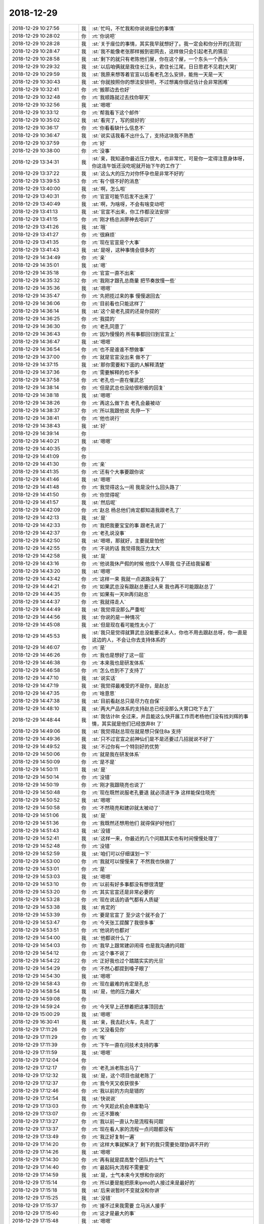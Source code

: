 2018-12-29
-------------

.. list-table::
   :widths: 25, 1, 60

   * - 2018-12-29 10:27:56
     - 我
     - :st:`忙吗，不忙我和你说说座位的事情`
   * - 2018-12-29 10:28:02
     - 你
     - :rt:`你说吧`
   * - 2018-12-29 10:28:28
     - 我
     - :st:`关于座位的事情，其实我早就想好了。我一定会和你分开的[流泪]`
   * - 2018-12-29 10:28:47
     - 我
     - :st:`我不能像老张那样搬到密网去，这样做只会引起老孔的猜忌`
   * - 2018-12-29 10:28:58
     - 我
     - :st:`剩下的就只有老陈他们屋，你在这个屋，一个东头一个西头`
   * - 2018-12-29 10:29:32
     - 我
     - :st:`以后咱俩就是我住长江头，君住长江尾，日日思君不见君[大哭]`
   * - 2018-12-29 10:29:59
     - 我
     - :st:`我原来想等着官宣以后看老孔怎么安排，能拖一天是一天`
   * - 2018-12-29 10:30:43
     - 我
     - :st:`你就按照你的想法安排吧，不过想离你很近估计会非常困难`
   * - 2018-12-29 10:32:41
     - 你
     - :rt:`搬那边去也好`
   * - 2018-12-29 10:32:48
     - 你
     - :rt:`我顺路就过去找你聊天`
   * - 2018-12-29 10:32:56
     - 我
     - :st:`嗯嗯`
   * - 2018-12-29 10:33:12
     - 你
     - :rt:`帮我看下这个邮件`
   * - 2018-12-29 10:35:02
     - 我
     - :st:`看完了，写的挺好的`
   * - 2018-12-29 10:36:17
     - 你
     - :rt:`你看看缺什么信息不`
   * - 2018-12-29 10:36:47
     - 我
     - :st:`说实话我看不出什么了，支持这块我不熟悉`
   * - 2018-12-29 10:37:59
     - 你
     - :rt:`好`
   * - 2018-12-29 10:38:00
     - 你
     - :rt:`没事`
   * - 2018-12-29 13:34:31
     - 我
     - :st:`亲，我知道你最近压力很大，也非常忙，可是你一定得注意身体呀，你这连午饭还没吃呢就开始下午的工作了`
   * - 2018-12-29 13:37:22
     - 我
     - :st:`这么大的压力对你怀孕也是非常不好的`
   * - 2018-12-29 13:39:53
     - 你
     - :rt:`有个很不好的消息`
   * - 2018-12-29 13:40:00
     - 我
     - :st:`啊，怎么啦`
   * - 2018-12-29 13:40:31
     - 你
     - :rt:`官宣可能节后发不出来了`
   * - 2018-12-29 13:40:49
     - 我
     - :st:`啊，为啥呀，不会有啥变动吧`
   * - 2018-12-29 13:41:13
     - 我
     - :st:`官宣不出来，你工作都没法安排`
   * - 2018-12-29 13:41:15
     - 你
     - :rt:`刚才杨总派廖神去培训了`
   * - 2018-12-29 13:41:26
     - 我
     - :st:`哦`
   * - 2018-12-29 13:41:27
     - 你
     - :rt:`很麻烦`
   * - 2018-12-29 13:41:35
     - 你
     - :rt:`现在官宣是个大事`
   * - 2018-12-29 13:41:43
     - 我
     - :st:`是呀，这种事情会很多的`
   * - 2018-12-29 14:34:49
     - 你
     - :rt:`亲`
   * - 2018-12-29 14:35:01
     - 我
     - :st:`嗯`
   * - 2018-12-29 14:35:18
     - 你
     - :rt:`官宣一直不出来`
   * - 2018-12-29 14:35:32
     - 你
     - :rt:`我刚才跟孔总商量 把节奏放慢一些`
   * - 2018-12-29 14:35:36
     - 我
     - :st:`嗯嗯`
   * - 2018-12-29 14:35:47
     - 你
     - :rt:`先把揽过来的事 慢慢退回去`
   * - 2018-12-29 14:36:06
     - 你
     - :rt:`目前看也只能这样了`
   * - 2018-12-29 14:36:14
     - 我
     - :st:`这个是老孔提的还是你提的`
   * - 2018-12-29 14:36:25
     - 你
     - :rt:`我提的`
   * - 2018-12-29 14:36:30
     - 你
     - :rt:`老孔同意了`
   * - 2018-12-29 14:36:43
     - 你
     - :rt:`因为慢慢的 所有事都回归到官宣上`
   * - 2018-12-29 14:36:47
     - 我
     - :st:`嗯嗯`
   * - 2018-12-29 14:36:54
     - 你
     - :rt:`也不是谁谁不想做事`
   * - 2018-12-29 14:37:00
     - 你
     - :rt:`就是官宣没出来 做不了`
   * - 2018-12-29 14:37:15
     - 我
     - :st:`那你需要和下面的人解释清楚`
   * - 2018-12-29 14:37:36
     - 你
     - :rt:`需要解释的也不多`
   * - 2018-12-29 14:37:58
     - 你
     - :rt:`老孔也一直在催武总`
   * - 2018-12-29 14:38:14
     - 你
     - :rt:`但是武总也没给很积极的回复`
   * - 2018-12-29 14:38:18
     - 我
     - :st:`嗯嗯`
   * - 2018-12-29 14:38:26
     - 你
     - :rt:`再这么做下去 老孔会最被动`
   * - 2018-12-29 14:38:37
     - 你
     - :rt:`所以我跟他说 先停一下`
   * - 2018-12-29 14:38:41
     - 你
     - :rt:`他也说行`
   * - 2018-12-29 14:38:43
     - 我
     - :st:`好`
   * - 2018-12-29 14:39:14
     - 你
     - .. image:: images/253341.jpg
          :width: 100px
   * - 2018-12-29 14:40:21
     - 我
     - :st:`嗯嗯`
   * - 2018-12-29 14:40:35
     - 你
     - .. image:: images/253343.jpg
          :width: 100px
   * - 2018-12-29 14:41:09
     - 你
     - .. image:: images/253344.jpg
          :width: 100px
   * - 2018-12-29 14:41:30
     - 你
     - :rt:`亲`
   * - 2018-12-29 14:41:35
     - 你
     - :rt:`还有个大事要跟你说`
   * - 2018-12-29 14:41:46
     - 我
     - :st:`嗯嗯`
   * - 2018-12-29 14:41:48
     - 你
     - :rt:`我觉得这么一闹 我是没什么回头路了`
   * - 2018-12-29 14:41:50
     - 你
     - :rt:`你觉得呢`
   * - 2018-12-29 14:41:57
     - 我
     - :st:`然后呢`
   * - 2018-12-29 14:42:09
     - 你
     - :rt:`赵总 杨总他们肯定都知道我跟老孔了`
   * - 2018-12-29 14:42:13
     - 我
     - :st:`是`
   * - 2018-12-29 14:42:33
     - 你
     - :rt:`我把我要宝宝的事 跟老孔说了`
   * - 2018-12-29 14:42:37
     - 你
     - :rt:`老孔说没事`
   * - 2018-12-29 14:42:50
     - 我
     - :st:`嗯嗯，那就好，主要就是怕他`
   * - 2018-12-29 14:42:55
     - 你
     - :rt:`不说的话 我觉得我压力太大`
   * - 2018-12-29 14:42:58
     - 我
     - :st:`是`
   * - 2018-12-29 14:43:16
     - 你
     - :rt:`他说我休产假的时候 他找个人带我 位子还给我留着`
   * - 2018-12-29 14:43:20
     - 我
     - :st:`嗯嗯`
   * - 2018-12-29 14:43:42
     - 你
     - :rt:`这样一来 我就一点退路没有了`
   * - 2018-12-29 14:44:21
     - 你
     - :rt:`如果武总没有跟赵总要过人来 我也再不可能跟赵总了`
   * - 2018-12-29 14:44:35
     - 你
     - :rt:`如果有一天8t再归赵总`
   * - 2018-12-29 14:44:37
     - 你
     - :rt:`我就得走人`
   * - 2018-12-29 14:44:49
     - 我
     - :st:`我觉得没那么严重啦`
   * - 2018-12-29 14:44:56
     - 我
     - :st:`你说的是一种情况`
   * - 2018-12-29 14:45:08
     - 我
     - :st:`但是现在看可能性太小了`
   * - 2018-12-29 14:45:53
     - 我
     - :st:`我只是觉得就算武总没能要过来人，你也不用去跟赵总呀，你一直是这边的人，不会让你去支持体系的`
   * - 2018-12-29 14:46:07
     - 你
     - :rt:`是`
   * - 2018-12-29 14:46:26
     - 你
     - :rt:`我也是想好了这一层`
   * - 2018-12-29 14:46:38
     - 你
     - :rt:`本来我也是研发体系`
   * - 2018-12-29 14:46:58
     - 你
     - :rt:`怎么也到不了支持了`
   * - 2018-12-29 14:47:10
     - 我
     - :st:`说实话`
   * - 2018-12-29 14:47:19
     - 我
     - :st:`我觉得最难受的不是你，是赵总`
   * - 2018-12-29 14:47:35
     - 你
     - :rt:`啥意思`
   * - 2018-12-29 14:47:38
     - 我
     - :st:`目前看赵总只是尽力在自保`
   * - 2018-12-29 14:48:10
     - 我
     - :st:`两大产品体系的支持赵总已经没那么大胃口吃下去了`
   * - 2018-12-29 14:48:44
     - 我
     - :st:`我估计8t 全过来，并且能这么快开展工作而老杨他们没有找刘辉的事情，其实就是他们已经放弃8t 了`
   * - 2018-12-29 14:49:06
     - 我
     - :st:`我觉得赵总现在就是想只保住8a 支持`
   * - 2018-12-29 14:49:36
     - 我
     - :st:`只不过官宣之前神仙们是不是还要过几招就说不好了`
   * - 2018-12-29 14:49:52
     - 我
     - :st:`不过你有一个特别好的优势`
   * - 2018-12-29 14:50:06
     - 你
     - :rt:`就是我在研发体系`
   * - 2018-12-29 14:50:09
     - 你
     - :rt:`是不是`
   * - 2018-12-29 14:50:11
     - 我
     - :st:`是`
   * - 2018-12-29 14:50:14
     - 你
     - :rt:`没错`
   * - 2018-12-29 14:50:19
     - 你
     - :rt:`刚才我跟晓亮也说了`
   * - 2018-12-29 14:50:48
     - 你
     - :rt:`现在既然说服老孔要退 就必须退干净 这样能保住晓亮`
   * - 2018-12-29 14:50:52
     - 我
     - :st:`嗯嗯`
   * - 2018-12-29 14:50:58
     - 你
     - :rt:`不然晓亮和建卯就太被动了`
   * - 2018-12-29 14:51:06
     - 我
     - :st:`是`
   * - 2018-12-29 14:51:36
     - 你
     - :rt:`我既然还想用他们 就得保护好他们`
   * - 2018-12-29 14:51:43
     - 我
     - :st:`没错`
   * - 2018-12-29 14:52:41
     - 我
     - :st:`这样一来，你最近的几个问题其实也有时间慢慢处理了`
   * - 2018-12-29 14:52:48
     - 你
     - :rt:`没错`
   * - 2018-12-29 14:52:59
     - 我
     - :st:`咱们可以仔细谋划一下`
   * - 2018-12-29 14:53:00
     - 你
     - :rt:`我就可以慢慢来了 不然我也快崩了`
   * - 2018-12-29 14:53:01
     - 你
     - :rt:`是`
   * - 2018-12-29 14:53:03
     - 我
     - :st:`嗯嗯`
   * - 2018-12-29 14:53:10
     - 你
     - :rt:`以前有好多事都没有想很清楚`
   * - 2018-12-29 14:53:20
     - 你
     - :rt:`其实官宣还是非常必要的`
   * - 2018-12-29 14:53:28
     - 你
     - :rt:`现在说话的语气都有人质疑`
   * - 2018-12-29 14:53:38
     - 我
     - :st:`肯定的`
   * - 2018-12-29 14:53:39
     - 你
     - :rt:`要是官宣了 至少这个就不会了`
   * - 2018-12-29 14:53:47
     - 你
     - :rt:`今天张工提醒了我很多事`
   * - 2018-12-29 14:53:51
     - 你
     - :rt:`他说的也都对`
   * - 2018-12-29 14:54:00
     - 我
     - :st:`他都说什么了`
   * - 2018-12-29 14:54:03
     - 你
     - :rt:`我早上跟常建卯闹得 也是我沟通的问题`
   * - 2018-12-29 14:54:12
     - 你
     - :rt:`这个事不说了`
   * - 2018-12-29 14:54:22
     - 你
     - :rt:`正好我也过个踏踏实实的元旦`
   * - 2018-12-29 14:54:29
     - 你
     - :rt:`不然心都提到嗓子眼了`
   * - 2018-12-29 14:54:30
     - 我
     - :st:`嗯嗯`
   * - 2018-12-29 14:58:43
     - 你
     - :rt:`现在最难的肯定是孔总`
   * - 2018-12-29 14:58:54
     - 我
     - :st:`是，他的压力最大`
   * - 2018-12-29 14:59:08
     - 你
     - .. image:: images/253413.jpg
          :width: 100px
   * - 2018-12-29 14:59:24
     - 你
     - :rt:`今天早上还想着把这事顶回去`
   * - 2018-12-29 15:00:29
     - 我
     - :st:`嗯嗯`
   * - 2018-12-29 16:30:41
     - 我
     - :st:`亲，我去赶火车，先走了`
   * - 2018-12-29 17:11:26
     - 你
     - :rt:`又没看见你`
   * - 2018-12-29 17:11:29
     - 你
     - :rt:`唉`
   * - 2018-12-29 17:11:39
     - 你
     - :rt:`下午一直在问技术支持的事`
   * - 2018-12-29 17:11:59
     - 我
     - :st:`嗯嗯`
   * - 2018-12-29 17:12:04
     - 你
     - .. image:: images/253421.jpg
          :width: 100px
   * - 2018-12-29 17:12:17
     - 你
     - :rt:`老孔派老陈出马了`
   * - 2018-12-29 17:12:32
     - 我
     - :st:`是，这个项目也就老陈了`
   * - 2018-12-29 17:12:37
     - 你
     - :rt:`我今天又收获很多`
   * - 2018-12-29 17:12:46
     - 你
     - :rt:`我以前的方向是错的`
   * - 2018-12-29 17:12:54
     - 我
     - :st:`快说说`
   * - 2018-12-29 17:13:03
     - 你
     - :rt:`今天趁此机会悬崖勒马`
   * - 2018-12-29 17:13:07
     - 你
     - :rt:`还不算晚`
   * - 2018-12-29 17:13:27
     - 你
     - :rt:`我以前一直认为是流程有问题`
   * - 2018-12-29 17:13:37
     - 你
     - :rt:`现在看人家的流程一点问题都没有`
   * - 2018-12-29 17:13:49
     - 你
     - :rt:`我正好复制一遍`
   * - 2018-12-29 17:14:20
     - 你
     - :rt:`这样大事就解决了 剩下的我只需要处理协调不开的`
   * - 2018-12-29 17:14:26
     - 我
     - :st:`嗯嗯`
   * - 2018-12-29 17:14:30
     - 你
     - :rt:`再有就是提高整个团队的士气`
   * - 2018-12-29 17:14:40
     - 你
     - :rt:`最起码大流程不需要变`
   * - 2018-12-29 17:14:59
     - 我
     - :st:`是，士气本来今天想和你说的`
   * - 2018-12-29 17:15:14
     - 你
     - :rt:`所以要是能把原来ipmo的人接过来是最好的`
   * - 2018-12-29 17:15:18
     - 我
     - :st:`后来说暂时不变就没和你讲`
   * - 2018-12-29 17:15:25
     - 我
     - :st:`没错`
   * - 2018-12-29 17:15:37
     - 你
     - :rt:`接不过来我需要 立马派人接手`
   * - 2018-12-29 17:15:40
     - 你
     - :rt:`这才是最大的事`
   * - 2018-12-29 17:15:48
     - 我
     - :st:`嗯嗯`
   * - 2018-12-29 17:15:53
     - 你
     - :rt:`这部分接过来了以后 报表就能出`
   * - 2018-12-29 17:16:04
     - 你
     - :rt:`而且下边的人感受变化是最轻的`
   * - 2018-12-29 17:16:14
     - 你
     - :rt:`我跟晓亮了解 他说流程现在挺好的`
   * - 2018-12-29 17:16:19
     - 我
     - :st:`你不是要每个人都当项目经理吗`
   * - 2018-12-29 17:16:22
     - 你
     - :rt:`而且大家都熟悉了`
   * - 2018-12-29 17:16:36
     - 你
     - :rt:`老杨他们也是要求每个人做项目经理的`
   * - 2018-12-29 17:16:41
     - 你
     - :rt:`这些都没有冲突`
   * - 2018-12-29 17:16:43
     - 我
     - :st:`是`
   * - 2018-12-29 17:16:57
     - 你
     - :rt:`我得赶紧招人接ipmo的活`
   * - 2018-12-29 17:17:02
     - 你
     - :rt:`这是最大的活`
   * - 2018-12-29 17:17:11
     - 我
     - :st:`ipmo你可以安排你 晓亮 常 刘辉`
   * - 2018-12-29 17:17:17
     - 你
     - :rt:`是`
   * - 2018-12-29 17:17:30
     - 你
     - :rt:`也只能是这几个人了`
   * - 2018-12-29 17:17:35
     - 我
     - :st:`够了`
   * - 2018-12-29 17:17:47
     - 你
     - :rt:`我原来自己胡乱支配人 显然是错误的`
   * - 2018-12-29 17:17:58
     - 你
     - :rt:`原来ipmo有一整套规则`
   * - 2018-12-29 17:18:00
     - 我
     - :st:`我今天想和你讲的是要尽快接手刘辉的人`
   * - 2018-12-29 17:18:09
     - 你
     - :rt:`我也想不出更好的`
   * - 2018-12-29 17:18:10
     - 我
     - :st:`嗯嗯`
   * - 2018-12-29 17:18:19
     - 你
     - :rt:`所以直接先一股脑端过来`
   * - 2018-12-29 17:18:33
     - 你
     - :rt:`要尽快接手刘辉的人---你认为刘辉会离职吗`
   * - 2018-12-29 17:18:46
     - 我
     - :st:`不是，是刘辉不听话`
   * - 2018-12-29 17:19:02
     - 我
     - :st:`他下面的人对他还是比较听的`
   * - 2018-12-29 17:19:14
     - 你
     - :rt:`ipmo那些活 这三个人都不乐意接`
   * - 2018-12-29 17:19:18
     - 我
     - :st:`所以你要接过来，变成听你的`
   * - 2018-12-29 17:19:26
     - 我
     - :st:`这可不行`
   * - 2018-12-29 17:19:38
     - 我
     - :st:`在你熟悉之前他们必须做`
   * - 2018-12-29 17:19:39
     - 你
     - :rt:`因为这些活他们都认为是不重要的`
   * - 2018-12-29 17:19:48
     - 我
     - :st:`这个才是最重要的`
   * - 2018-12-29 17:19:55
     - 你
     - :rt:`没错`
   * - 2018-12-29 17:20:01
     - 你
     - :rt:`其实这部分活才是最重要的`
   * - 2018-12-29 17:20:17
     - 你
     - :rt:`我不知道ipmo会不会跟赵景喜有私下的确认环节`
   * - 2018-12-29 17:20:26
     - 你
     - :rt:`但是目前看 人力都是ipmo指派的`
   * - 2018-12-29 17:20:42
     - 你
     - :rt:`所有一线的也好 项目经理也好 都是收到ipmo的邮件`
   * - 2018-12-29 17:20:43
     - 我
     - :st:`所以我一直说你必须管ipmo`
   * - 2018-12-29 17:20:47
     - 你
     - :rt:`然后自己去干活`
   * - 2018-12-29 17:21:03
     - 你
     - :rt:`我以前也任务ipmo就是几个小姑娘`
   * - 2018-12-29 17:21:10
     - 你
     - :rt:`但是背后有一整套体系`
   * - 2018-12-29 17:21:17
     - 我
     - :st:`是的`
   * - 2018-12-29 17:21:31
     - 你
     - :rt:`跟crm啊 或者 数据观 云表格都是有关联的`
   * - 2018-12-29 17:21:38
     - 你
     - :rt:`我觉得这部分我只需要学会就可以`
   * - 2018-12-29 17:21:44
     - 我
     - :st:`对`
   * - 2018-12-29 17:21:51
     - 你
     - :rt:`至少短期内 不需要做大的改革`
   * - 2018-12-29 17:21:56
     - 你
     - :rt:`这才是正路`
   * - 2018-12-29 17:21:58
     - 我
     - :st:`你是最适合管理这个。`
   * - 2018-12-29 17:22:14
     - 你
     - :rt:`因为我从晓亮处 没有看出现有流程有什么不妥的地方`
   * - 2018-12-29 17:22:29
     - 我
     - :st:`你的技术差没有关系，下面就有人敢，但是怎么统筹才是最重要的。`
   * - 2018-12-29 17:22:38
     - 你
     - :rt:`没错`
   * - 2018-12-29 17:22:54
     - 我
     - :st:`你的统筹能力又特别强。`
   * - 2018-12-29 17:22:55
     - 你
     - :rt:`我先做统筹 然后把每个人能力做提升就OK了`
   * - 2018-12-29 17:23:01
     - 我
     - :st:`没错`
   * - 2018-12-29 17:23:05
     - 你
     - :rt:`以前我一直找不到我工作的重点在哪`
   * - 2018-12-29 17:23:10
     - 你
     - :rt:`今天终于捋出来了`
   * - 2018-12-29 17:23:24
     - 你
     - :rt:`我今天找张工 张工提醒了我`
   * - 2018-12-29 17:23:25
     - 我
     - :st:`嗯嗯`
   * - 2018-12-29 17:23:50
     - 你
     - :rt:`他说 原来技术体系有流程 你先不要急着变 你先熟悉以前的 看哪有问题 然后再变`
   * - 2018-12-29 17:24:18
     - 你
     - :rt:`结果我下午找晓亮了解 才发现 现在真没有必须要变得`
   * - 2018-12-29 17:24:22
     - 我
     - :st:`这话说得对。`
   * - 2018-12-29 17:24:28
     - 你
     - :rt:`如果从0做 就是从新造轮子`
   * - 2018-12-29 17:24:38
     - 我
     - :st:`你现在和技术支持最大的区别，是你的人太少。`
   * - 2018-12-29 17:24:45
     - 你
     - :rt:`我觉得还好`
   * - 2018-12-29 17:24:50
     - 你
     - :rt:`等官宣吧`
   * - 2018-12-29 17:24:57
     - 我
     - :st:`所以没有办法形成一个大的IPMO`
   * - 2018-12-29 17:24:58
     - 你
     - :rt:`常、亮都是很听话的`
   * - 2018-12-29 17:25:03
     - 我
     - :st:`是`
   * - 2018-12-29 17:25:09
     - 你
     - :rt:`就是刘辉的底牌没看见`
   * - 2018-12-29 17:25:12
     - 你
     - :rt:`其他人都还好`
   * - 2018-12-29 17:25:29
     - 你
     - [链接] `李辉和常建卯的聊天记录 <https://support.weixin.qq.com/cgi-bin/mmsupport-bin/readtemplate?t=page/favorite_record__w_unsupport>`_
   * - 2018-12-29 17:25:42
     - 你
     - :rt:`你看小常其实还是很靠谱的`
   * - 2018-12-29 17:25:48
     - 我
     - :st:`是`
   * - 2018-12-29 17:26:02
     - 我
     - :st:`他就是以前一直没做过领导`
   * - 2018-12-29 17:26:08
     - 我
     - :st:`能力还是有的`
   * - 2018-12-29 17:27:01
     - 你
     - :rt:`交接ipmo是当务之急`
   * - 2018-12-29 17:27:05
     - 我
     - :st:`嗯嗯`
   * - 2018-12-29 17:27:13
     - 你
     - :rt:`这部分我必须亲自上`
   * - 2018-12-29 17:27:20
     - 你
     - :rt:`我先吃透了`
   * - 2018-12-29 17:27:21
     - 我
     - :st:`没错`
   * - 2018-12-29 17:27:23
     - 你
     - :rt:`然后再说`
   * - 2018-12-29 17:27:29
     - 你
     - :rt:`这部分实在是太重要了`
   * - 2018-12-29 17:27:44
     - 你
     - :rt:`反而是那些不走流程的 特批的 我就交给老孔处理去得了`
   * - 2018-12-29 17:27:52
     - 我
     - :st:`是`
   * - 2018-12-29 17:27:57
     - 你
     - :rt:`先把工作方向捋出来`
   * - 2018-12-29 17:28:03
     - 你
     - :rt:`以前做事太盲目了`
   * - 2018-12-29 17:28:10
     - 你
     - :rt:`今天真是收获不好`
   * - 2018-12-29 17:28:17
     - 你
     - :rt:`终于把思路捋清楚了`
   * - 2018-12-29 17:28:19
     - 我
     - :st:`哈哈`
   * - 2018-12-29 17:28:27
     - 你
     - :rt:`其实我以前担心的都是研发部门特有的`
   * - 2018-12-29 17:28:37
     - 你
     - :rt:`我发现好多事 技术支持这边反倒没有`
   * - 2018-12-29 17:28:53
     - 你
     - :rt:`还是体系不同 所以关键点也不同`
   * - 2018-12-29 17:29:06
     - 你
     - :rt:`你看研发某一人可能一个月都在做一件事`
   * - 2018-12-29 17:29:10
     - 你
     - :rt:`但是技术支持不是`
   * - 2018-12-29 17:29:19
     - 我
     - :st:`嗯嗯`
   * - 2018-12-29 17:29:23
     - 你
     - :rt:`他们工作特点是今天做一个 明天做一个`
   * - 2018-12-29 17:29:29
     - 你
     - :rt:`而且他们也认为很正常`
   * - 2018-12-29 17:29:35
     - 你
     - :rt:`这跟研发就很不一样`
   * - 2018-12-29 17:29:39
     - 我
     - :st:`是`
   * - 2018-12-29 17:31:07
     - 你
     - :rt:`行了  我也下班了`
   * - 2018-12-29 17:31:16
     - 你
     - :rt:`人都走光了`
   * - 2018-12-29 17:31:18
     - 我
     - :st:`嗯嗯`
   * - 2018-12-29 17:31:19
     - 你
     - :rt:`嘻嘻`
   * - 2018-12-29 17:31:39
     - 我
     - :st:`明天检查结果有空告诉我一下吧`
   * - 2018-12-29 17:31:43
     - 你
     - :rt:`好`
   * - 2018-12-29 17:31:53
     - 我
     - :st:`回家好好休息`
   * - 2018-12-29 17:31:59
     - 你
     - :rt:`嗯嗯`